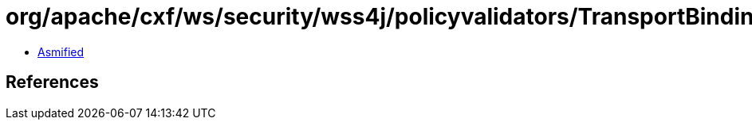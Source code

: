 = org/apache/cxf/ws/security/wss4j/policyvalidators/TransportBindingPolicyValidator.class

 - link:TransportBindingPolicyValidator-asmified.java[Asmified]

== References

